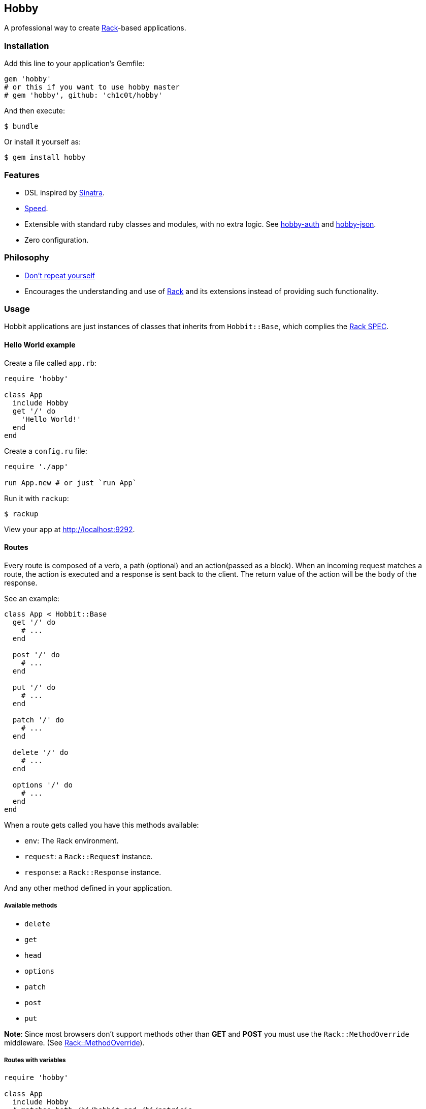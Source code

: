 [[hobby]]
Hobby
-----

A professional way to create http://rack.github.io/[Rack]-based
applications.

[[installation]]
Installation
~~~~~~~~~~~~

Add this line to your application's Gemfile:

[source,ruby]
----
gem 'hobby'
# or this if you want to use hobby master
# gem 'hobby', github: 'ch1c0t/hobby'
----

And then execute:

[source,bash]
----
$ bundle
----

Or install it yourself as:

[source,bash]
----
$ gem install hobby
----

[[features]]
Features
~~~~~~~~

* DSL inspired by http://www.sinatrarb.com/[Sinatra].
* https://github.com/luislavena/bench-micro[Speed].
* Extensible with standard ruby classes and modules, with no extra
logic. See https://github.com/ch1c0t/hobby-auth[hobby-auth] and
https://github.com/ch1c0t/hobby-json[hobby-json].
* Zero configuration.

[[philosophy]]
Philosophy
~~~~~~~~~~

* http://en.wikipedia.org/wiki/Don't_repeat_yourself[Don't repeat
yourself]
* Encourages the understanding and use of http://rack.github.io/[Rack]
and its extensions instead of providing such functionality.

[[usage]]
Usage
~~~~~

Hobbit applications are just instances of classes that inherits from
`Hobbit::Base`, which complies the
http://rubydoc.info/github/rack/rack/master/file/SPEC[Rack SPEC].

[[hello-world-example]]
Hello World example
^^^^^^^^^^^^^^^^^^^

Create a file called `app.rb`:

[source,ruby]
----
require 'hobby'

class App
  include Hobby
  get '/' do
    'Hello World!'
  end
end
----

Create a `config.ru` file:

[source,ruby]
----
require './app'

run App.new # or just `run App`
----

Run it with `rackup`:

[source,bash]
----
$ rackup
----

View your app at http://localhost:9292.

[[routes]]
Routes
^^^^^^

Every route is composed of a verb, a path (optional) and an
action(passed as a block). When an incoming request matches a route, the
action is executed and a response is sent back to the client. The return
value of the action will be the `body` of the response.

See an example:

[source,ruby]
----
class App < Hobbit::Base
  get '/' do
    # ...
  end

  post '/' do
    # ...
  end

  put '/' do
    # ...
  end

  patch '/' do
    # ...
  end

  delete '/' do
    # ...
  end

  options '/' do
    # ...
  end
end
----

When a route gets called you have this methods available:

* `env`: The Rack environment.
* `request`: a `Rack::Request` instance.
* `response`: a `Rack::Response` instance.

And any other method defined in your application.

[[available-methods]]
Available methods
+++++++++++++++++

* `delete`
* `get`
* `head`
* `options`
* `patch`
* `post`
* `put`

*Note*: Since most browsers don't support methods other than *GET* and
*POST* you must use the `Rack::MethodOverride` middleware. (See
https://github.com/rack/rack/blob/master/lib/rack/methodoverride.rb[Rack::MethodOverride]).

[[routes-with-variables]]
Routes with variables
+++++++++++++++++++++

[source,ruby]
----
require 'hobby'

class App
  include Hobby
  # matches both /hi/hobbit and /hi/patricio
  get '/hi/:name' do
    "Hello #{my[:name]}"
  end
end
----

[[redirecting]]
Redirecting
+++++++++++

If you look at Hobby implementation, you may notice that there is no
`redirect` method (or similar). This is because such functionality is
provided by
https://github.com/rack/rack/blob/master/lib/rack/response.rb[Rack::Response]
and for now we http://en.wikipedia.org/wiki/Don't_repeat_yourself[don't
wan't to repeat ourselves] (obviously you can create an extension!). So,
if you want to redirect to another route, do it like this:

[source,ruby]
----
require 'hobby'

class App
  include Hobby

  get '/' do
    response.redirect '/hi'
  end

  get '/hi' do
    'Hello World!'
  end
end
----

[[halting]]
Halting
+++++++

To immediately stop a request within route you can use `throw :halt`.

[source,ruby]
----
require 'hobby'

class App < Hobbit::Base
  use Rack::Session::Cookie, secret: SecureRandom.hex(64)

  def session
    env['rack.session']
  end

  get '/' do
    response.status = 401
    throw :halt, response.finish
  end
end
----

[[built-on-top-of-rack]]
Built on top of rack
^^^^^^^^^^^^^^^^^^^^

Each Hobby application is a Rack stack (See this
http://m.onkey.org/ruby-on-rack-2-the-builder[blog post] for more
information).

[[mapping-applications]]
Mapping applications
++++++++++++++++++++

You can mount any Rack application to the stack by using the `map` class
method:

[source,ruby]
----
require 'hobby'

class InnerApp
  include Hobby

  # gets called when path_info = '/inner'
  get do
    'Hello InnerApp!'
  end
end

class App
  include Hobby

  map('/inner') { run InnerApp.new }

  get '/' do
    'Hello App!'
  end
end
----

[[using-middleware]]
Using middleware
++++++++++++++++

You can add any Rack middleware to the stack by using the `use` class
method:

[source,ruby]
----
require 'hobby'

class App
  include Hobby

  use Rack::Session::Cookie, secret: SecureRandom.hex(64)
  use Rack::ShowExceptions

  def session
    env['rack.session']
  end

  get '/' do
    session[:name] = 'hobbit'
  end

  # more routes...
end

run App.new
----

[[security]]
Security
^^^^^^^^

By default, Hobbit (nor Rack) comes without any protection against web
attacks. The use of
https://github.com/rkh/rack-protection[rack-protection] is highly
recommended:

[source,ruby]
----
require 'hobby'
require 'rack/protection'
require 'securerandom'

class App
  include Hobby

  use Rack::Session::Cookie, secret: SecureRandom.hex(64)
  use Rack::Protection

  get '/' do
    'Hello World!'
  end
end
----

See the https://github.com/rkh/rack-protection[rack-protection]
documentation for futher information.

[[testing]]
Testing
^^^^^^^

https://github.com/brynary/rack-test[rack-test] is highly recommended.
See an example:

In `app.rb`:

[source,ruby]
----
require 'hobbit'

class App
  include Hobby

  get '/' do
    'Hello World!'
  end
end
----

In `app_spec.rb`:

[source,ruby]
----
require 'minitest/autorun'
# imagine that app.rb and app_spec.rb are stored in the same directory
require 'app'

describe App do
  include Rack::Test::Methods

  def app
    App.new
  end

  describe 'GET /' do
    it 'must be ok' do
      get '/'
      last_response.must_be :ok?
      last_response.body.must_match /Hello World!/
    end
  end
end
----

See the https://github.com/brynary/rack-test[rack-test] documentation
for futher information.

[[extensions]]
Extensions
^^^^^^^^^^

You can extend Hobbit by creating standard ruby modules. See an example:

[source,ruby]
----
module MyExtension
  def do_something
    # do something
  end
end

class App
  include Hobby
  include MyExtension

  get '/' do
    do_something
    'Hello World!'
  end
end
----

[[available-extensions]]
Available extensions
++++++++++++++++++++

* https://github.com/ch1c0t/hobby-auth[hobby-auth]: User authorization.
* https://github.com/ch1c0t/hobby-json[hobby-json]: JSON requests and
responses.

[[community]]
Community
~~~~~~~~~

* https://github.com/patriciomacadden/hobbit/wiki[Wiki]: Guides, how-tos
and recipes
* IRC: irc://chat.freenode.net/#hobbitrb[#hobbitrb] on
http://freenode.net

[[contributing]]
Contributing
~~~~~~~~~~~~

1.  Fork it
2.  Create your feature branch (`git checkout -b my-new-feature`)
3.  Commit your changes (`git commit -am 'Add some feature'`)
4.  Push to the branch (`git push origin my-new-feature`)
5.  Create new Pull Request

[[license]]
License
~~~~~~~

See the https://github.com/ch1c0t/hobby/blob/master/LICENSE[LICENSE].
